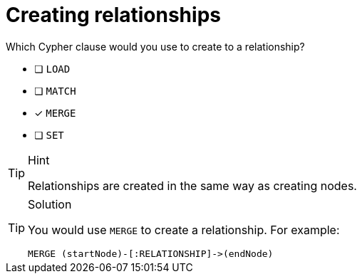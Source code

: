 [.question]
= Creating relationships

Which Cypher clause would you use to create to a relationship?

* [ ] `LOAD`
* [ ] `MATCH`
* [x] `MERGE`
* [ ] `SET`

[TIP,role=hint]
.Hint
====
Relationships are created in the same way as creating nodes.
====

[TIP,role=solution]
.Solution
====
You would use `MERGE` to create a relationship. For example:

[source, cypher]
----
MERGE (startNode)-[:RELATIONSHIP]->(endNode)
----
====
